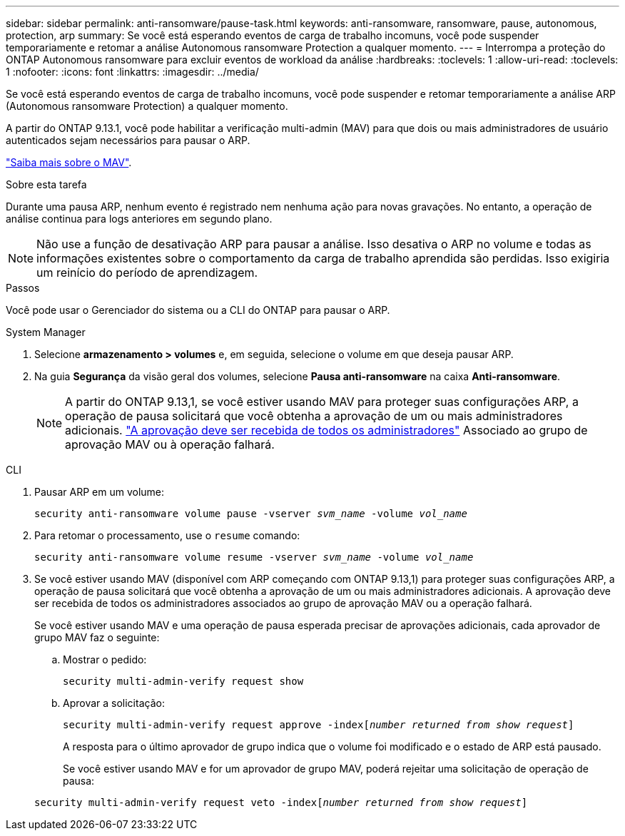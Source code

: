 ---
sidebar: sidebar 
permalink: anti-ransomware/pause-task.html 
keywords: anti-ransomware, ransomware, pause, autonomous, protection, arp 
summary: Se você está esperando eventos de carga de trabalho incomuns, você pode suspender temporariamente e retomar a análise Autonomous ransomware Protection a qualquer momento. 
---
= Interrompa a proteção do ONTAP Autonomous ransomware para excluir eventos de workload da análise
:hardbreaks:
:toclevels: 1
:allow-uri-read: 
:toclevels: 1
:nofooter: 
:icons: font
:linkattrs: 
:imagesdir: ../media/


[role="lead"]
Se você está esperando eventos de carga de trabalho incomuns, você pode suspender e retomar temporariamente a análise ARP (Autonomous ransomware Protection) a qualquer momento.

A partir do ONTAP 9.13.1, você pode habilitar a verificação multi-admin (MAV) para que dois ou mais administradores de usuário autenticados sejam necessários para pausar o ARP.

link:../multi-admin-verify/enable-disable-task.html["Saiba mais sobre o MAV"].

.Sobre esta tarefa
Durante uma pausa ARP, nenhum evento é registrado nem nenhuma ação para novas gravações. No entanto, a operação de análise continua para logs anteriores em segundo plano.


NOTE: Não use a função de desativação ARP para pausar a análise. Isso desativa o ARP no volume e todas as informações existentes sobre o comportamento da carga de trabalho aprendida são perdidas. Isso exigiria um reinício do período de aprendizagem.

.Passos
Você pode usar o Gerenciador do sistema ou a CLI do ONTAP para pausar o ARP.

[role="tabbed-block"]
====
.System Manager
--
. Selecione *armazenamento > volumes* e, em seguida, selecione o volume em que deseja pausar ARP.
. Na guia **Segurança** da visão geral dos volumes, selecione *Pausa anti-ransomware* na caixa *Anti-ransomware*.
+

NOTE: A partir do ONTAP 9.13,1, se você estiver usando MAV para proteger suas configurações ARP, a operação de pausa solicitará que você obtenha a aprovação de um ou mais administradores adicionais. link:../multi-admin-verify/request-operation-task.html["A aprovação deve ser recebida de todos os administradores"] Associado ao grupo de aprovação MAV ou à operação falhará.



--
.CLI
--
. Pausar ARP em um volume:
+
`security anti-ransomware volume pause -vserver _svm_name_ -volume _vol_name_`

. Para retomar o processamento, use o `resume` comando:
+
`security anti-ransomware volume resume -vserver _svm_name_ -volume _vol_name_`

. Se você estiver usando MAV (disponível com ARP começando com ONTAP 9.13,1) para proteger suas configurações ARP, a operação de pausa solicitará que você obtenha a aprovação de um ou mais administradores adicionais. A aprovação deve ser recebida de todos os administradores associados ao grupo de aprovação MAV ou a operação falhará.
+
Se você estiver usando MAV e uma operação de pausa esperada precisar de aprovações adicionais, cada aprovador de grupo MAV faz o seguinte:

+
.. Mostrar o pedido:
+
`security multi-admin-verify request show`

.. Aprovar a solicitação:
+
`security multi-admin-verify request approve -index[_number returned from show request_]`

+
A resposta para o último aprovador de grupo indica que o volume foi modificado e o estado de ARP está pausado.

+
Se você estiver usando MAV e for um aprovador de grupo MAV, poderá rejeitar uma solicitação de operação de pausa:

+
`security multi-admin-verify request veto -index[_number returned from show request_]`





--
====